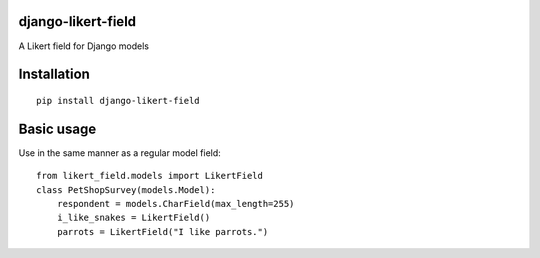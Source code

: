 django-likert-field
===================

A Likert field for Django models

Installation
============

::

    pip install django-likert-field


Basic usage
===========

Use in the same manner as a regular model field::

    from likert_field.models import LikertField
    class PetShopSurvey(models.Model):
        respondent = models.CharField(max_length=255)
        i_like_snakes = LikertField()
        parrots = LikertField("I like parrots.")
